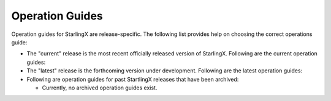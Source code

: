 ================
Operation Guides
================

Operation guides for StarlingX are release-specific.
The following list provides help on choosing the correct operations guide:

- The "current" release is the most recent officially released version of StarlingX.
  Following are the current operation guides:

  .. toctree::
     :maxdepth: 1

     ../api-ref/index

- The "latest" release is the forthcoming version under development.
  Following are the latest operation guides:

  .. toctree::
     :maxdepth: 1

     ../api-ref/index
     latest/cli_reference/index
     latest/data_network_config/index
     latest/ceph_storage_config/index
     latest/sdn_networking/index
     latest/kubernetes_cluster_guide/index
     latest/swift_config_management/index
     latest/fault_management/index
     latest/patching_guide/index
     latest/upgrade_guide/index

- Following are operation guides for past StartlingX releases that have
  been archived:

  * Currently, no archived operation guides exist.


.. Steps you must take when a new release of the installer and developer guides occurs:

.. 1. Archive the "current" release:
         1. Rename the "current" folder to the release name using the <Year_Month> convention (e.g. 2018_10).
         2. Get inside your new folder (i.e. the old "current" folder) and update all links in the *.rst
         files to use the new path (e.g. :doc:`Libvirt/QEMU </installation_guide/current/installation_libvirt_qemu>`
         becomes
         :doc:`Libvirt/QEMU </installation_guide/<Year_Month>/installation_libvirt_qemu>`
         3. You might want to change your working directory to /<Year_Month> and use Git to grep for
         the "current" string (i.e. 'git grep "current" *').  For each applicable occurence, make
         the call whether or not to convert the string to the actual archived string "<Year_Month>".
         Be sure to scrub all files for the "current" string in both the "installation_guide"
         and "developer_guide" folders downward.
   2. Add the new "current" release:
         1. Rename the existing "latest" folders to "current".  This assumes that "latest" represented
         the under-development release that just officially released.
         2. Get inside your new folder (i.e. the old "latest" folder) and update all links in the *.rst
         files to use the new path (e.g. :doc:`Libvirt/QEMU </installation_guide/latest/installation_libvirt_qemu>`
         becomes
         :doc:`Libvirt/QEMU </installation_guide/current/installation_libvirt_qemu>`
         3. You might want to change your working directory to the "current" directory and use Git to grep for
         the "latest" string (i.e. 'git grep "latest" *').  For each applicable occurence, make
         the call whether or not to convert the string to "current".
         Be sure to scrub all files for the "latest" string in both the "installation_guide"
         and "developer_guide" folders downward.
         4. Because the "current" release is now available, make sure to update these pages:
            - index
            - installation guide
            - developer guide
            - release notes
   3. Create a new "latest" release, which are the installation and developer guides under development:
         1. Copy your "current" folders and rename them "latest".
         2. Make sure the new files have the correct version in the page title and intro
         sentence (e.g. '2019.10.rc1 Installation Guide').
         3. Make sure all files in new "latest" link to the correct versions of supporting
         docs.  You do this through the doc link, so that it resolves to the top of the page
         (e.g. :doc:`/installation_guide/latest/index`)
         4. Make sure the new release index is labeled with the correct version name
         (e.g .. _index-2019-05:)
         5. Add the archived version to the toctree on this page.  You want all possible versions
         to build.
         6. Since you are adding a new version ("latest") *before* it is available
         (e.g. to begin work on new docs), make sure page text still directs user to the
         "current" release and not to the under development version of the manuals.










